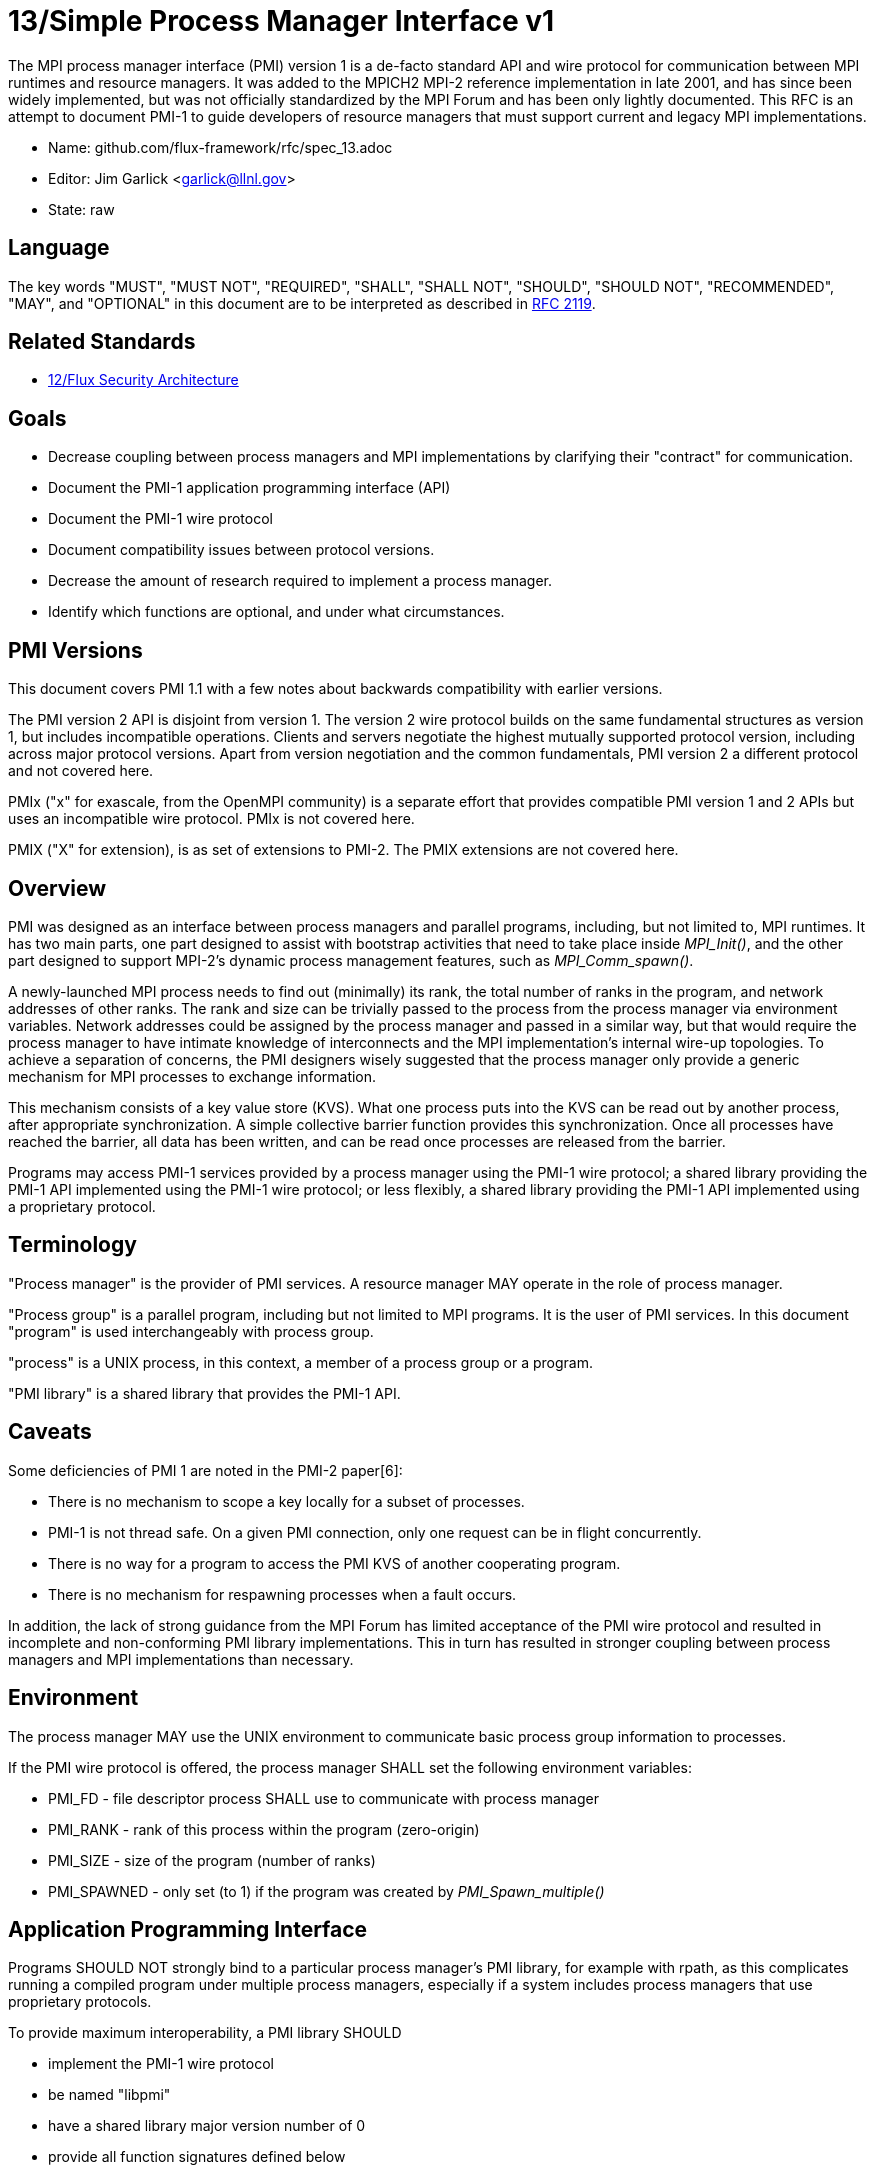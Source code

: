 ifdef::env-github[:outfilesuffix: .adoc]

13/Simple Process Manager Interface v1
======================================

The MPI process manager interface (PMI) version 1 is a de-facto standard
API and wire protocol for communication between MPI runtimes and resource
managers.  It was added to the MPICH2 MPI-2 reference implementation in
late 2001, and has since been widely implemented, but was not officially
standardized by the MPI Forum and has been only lightly documented.
This RFC is an attempt to document PMI-1 to guide developers of resource
managers that must support current and legacy MPI implementations.

* Name: github.com/flux-framework/rfc/spec_13.adoc
* Editor: Jim Garlick <garlick@llnl.gov>
* State: raw

== Language

The key words "MUST", "MUST NOT", "REQUIRED", "SHALL", "SHALL NOT", "SHOULD",
"SHOULD NOT", "RECOMMENDED", "MAY", and "OPTIONAL" in this document are to
be interpreted as described in http://tools.ietf.org/html/rfc2119[RFC 2119].

== Related Standards

* link:spec_12{outfilesuffix}[12/Flux Security Architecture]

== Goals

* Decrease coupling between process managers and MPI implementations by
clarifying their "contract" for communication.
* Document the PMI-1 application programming interface (API)
* Document the PMI-1 wire protocol
* Document compatibility issues between protocol versions.
* Decrease the amount of research required to implement a process manager.
* Identify which functions are optional, and under what circumstances.

== PMI Versions

This document covers PMI 1.1 with a few notes about backwards
compatibility with earlier versions.

The PMI version 2 API is disjoint from version 1.  The version 2
wire protocol builds on the same fundamental structures as version 1,
but includes incompatible operations.  Clients and servers negotiate
the highest mutually supported protocol version, including across major
protocol versions.  Apart from version negotiation and the common
fundamentals, PMI version 2 a different protocol and not covered here.

PMIx ("x" for exascale, from the OpenMPI community) is a separate effort
that provides compatible PMI version 1 and 2 APIs but uses an incompatible
wire protocol.  PMIx is not covered here.

PMIX ("X" for extension), is as set of extensions to PMI-2.  The PMIX
extensions are not covered here.

== Overview

PMI was designed as an interface between process managers and parallel
programs, including, but not limited to, MPI runtimes.  It has two main
parts, one part designed to assist with bootstrap activities that need
to take place inside 'MPI_Init()', and the other part designed to
support MPI-2's dynamic process management features, such as
'MPI_Comm_spawn()'.

A newly-launched MPI process needs to find out (minimally) its rank,
the total number of ranks in the program, and network addresses of
other ranks.  The rank and size can be trivially passed to the process
from the process manager via environment variables.  Network addresses
could be assigned by the process manager and passed in a similar way,
but that would require the process manager to have intimate knowledge of
interconnects and the MPI implementation's internal wire-up topologies.
To achieve a separation of concerns, the PMI designers wisely suggested
that the process manager only provide a generic mechanism for MPI
processes to exchange information.

This mechanism consists of a key value store (KVS).  What one process
puts into the KVS can be read out by another process, after appropriate
synchronization.  A simple collective barrier function provides this
synchronization.  Once all processes have reached the barrier, all
data has been written, and can be read once processes are released
from the barrier.

Programs may access PMI-1 services provided by a process manager using
the PMI-1 wire protocol; a shared library providing the PMI-1 API
implemented using the PMI-1 wire protocol; or less flexibly, a shared
library providing the PMI-1 API implemented using a proprietary protocol.

== Terminology

"Process manager" is the provider of PMI services. A resource manager
MAY operate in the role of process manager.

"Process group" is a parallel program, including but not limited to
MPI programs.  It is the user of PMI services.  In this document
"program" is used interchangeably with process group.

"process" is a UNIX process, in this context, a member of a process
group or a program.

"PMI library" is a shared library that provides the PMI-1 API.

== Caveats

Some deficiencies of PMI 1 are noted in the PMI-2 paper[6]:

* There is no mechanism to scope a key locally for a subset of processes.
* PMI-1 is not thread safe.  On a given PMI connection, only one request
can be in flight concurrently.
* There is no way for a program to access the PMI KVS of another cooperating
program.
* There is no mechanism for respawning processes when a fault occurs.

In addition, the lack of strong guidance from the MPI Forum has limited
acceptance of the PMI wire protocol and resulted in incomplete and
non-conforming PMI library implementations.  This in turn has resulted
in stronger coupling between process managers and MPI implementations
than necessary.

== Environment

The process manager MAY use the UNIX environment to communicate basic
process group information to processes.

If the PMI wire protocol is offered, the process manager SHALL
set the following environment variables:

* PMI_FD - file descriptor process SHALL use to communicate with
process manager
* PMI_RANK - rank of this process within the program (zero-origin)
* PMI_SIZE - size of the program (number of ranks)
* PMI_SPAWNED - only set (to 1) if the program was created by
'PMI_Spawn_multiple()'

== Application Programming Interface

Programs SHOULD NOT strongly bind to a particular process manager's
PMI library, for example with rpath, as this complicates running a
compiled program under multiple process managers, especially if a
system includes process managers that use proprietary protocols.

To provide maximum interoperability, a PMI library SHOULD

* implement the PMI-1 wire protocol
* be named "libpmi"
* have a shared library major version number of 0
* provide all function signatures defined below

Functions tagged as "OPTIONAL" SHOULD be defined, but may be implemented
to return PMI_FAIL with no effect.

There is no defined mechanism to extend PMI-1 without inadvertently
coupling users of a extension to a PMI library and/or process manager,
therefore PMI libraries SHALL NOT implement functions not defined below.

=== Return Codes

All PMI-1 functions SHALL return one of the following integer values,
indicating the result of the operation:

* PMI_SUCCESS (0): operation completed successfully
* PMI_FAIL (-1): operation failed
* PMI_ERR_INIT (1): PMI not initialized
* PMI_ERR_NOMEM (2): input buffer not large enough
* PMI_ERR_INVALID_ARG (3): invalid argument
* PMI_ERR_INVALID_KEY (4): invalid key argument
* PMI_ERR_INVALID_KEY_LENGTH (5): invalid key length argument
* PMI_ERR_INVALID_VAL (6): invalid val argument
* PMI_ERR_INVALID_VAL_LENGTH (7): invalid val length argument
* PMI_ERR_INVALID_LENGTH (8): invalid length argument
* PMI_ERR_INVALID_NUM_ARGS (9): invalid number of arguments
* PMI_ERR_INVALID_ARGS (10): invalid args argument
* PMI_ERR_INVALID_NUM_PARSED (11): invalid num_parsed length argument
* PMI_ERR_INVALID_KEYVALP (12): invalid keyvalp argument
* PMI_ERR_INVALID_SIZE (13): invalid size argument

=== Initialization

[source,c]
----
int PMI_Init (int *spawned);
----
Initialize the PMI library for this process.  Upon success, the value
of 'spawned' (boolean) SHALL bet set to (1) if this process was created
by 'PMI_Spawn_multiple()', or (0) if not.

Errors:

* 'PMI_ERR_INVALID_ARG' - invalid argument
* 'PMI_FAIL' - initialization failed

[source,c]
----
int PMI_Initialized (int *initialized);
----
Check if the PMI library has been initialized for this process.
Upon success, the the value of 'initialized' (boolean) SHALL be set to
(1) or (0) to indicate whether or not PMI has been successfully initialized.

Errors:

* 'PMI_ERR_INVALID_ARG' - invalid argument
* 'PMI_FAIL' - unable to set the variable

[source,c]
----
int PMI_KVS_Get_name_length_max (int *length);
int PMI_KVS_Get_key_length_max (int *length);
int PMI_KVS_Get_value_length_max (int *length);
int PMI_Get_id_length_max (int *length);
----
Obtain the maximum length (including terminating NULL) of KVS name,
key, value, and id strings.  Upon success, the PMI library SHALL
set the value of 'length' to the maximum name length for the requested
parameter.

Errors:

* 'PMI_ERR_INVALID_ARG' - invalid argument
* 'PMI_FAIL' - unable to set the length

Notes:

* Process Management in MPICH[1] recommends minimum lengths for
name, key, and value of 16, 32, and 64, respectively.
* 'PMI_Get_id_length_max()' SHALL be considered an alias for
'PMI_Get_name_length_max()'.
* 'PMI_Get_id_length_max()' was dropped from pmi.h[3] on 2011-01-28 in
http://git.mpich.org/mpich.git/commit/f17423ef535f562bcacf981a9f7e379838962c6e[commit f17423ef].

[source,c]
----
int PMI_Finalize (void);
----
Finalize the PMI library for this process.

Errors:

* 'PMI_FAIL' - finalization failed

[source,c]
----
int PMI_Abort (int exit_code, const char error_msg[]);
----
Abort the process group associated with this process.
The PMI library SHALL print 'error_msg' to standard error, then exit this
process with with 'exit_code'.  This function SHALL NOT return.

=== Process Group Information

[source,c]
----
int PMI_Get_size (int *size);
----
Obtain the size of the process group to which the local process belongs.
Upon success, the value of 'size' SHALL be set to the size of the process
group.

Errors:

* 'PMI_ERR_INVALID_ARG' - invalid argument
* 'PMI_FAIL' - unable to return the size

[source,c]
----
int PMI_Get_rank (int *rank);
----
Obtain the rank (0...size-1) of the local process in the process group.
Upon success, 'rank' SHALL be set to the rank of the local process.

Errors:

* 'PMI_ERR_INVALID_ARG' - invalid argument
* 'PMI_FAIL' - unable to return the rank

[source,c]
----
int PMI_Get_universe_size (int *size);
----
Obtain the universe size, which is the the maximum future size of the
process group for dynamic applications.  Upon success, 'size' SHALL
be set to the rank of the local process.

Errors:

* 'PMI_ERR_INVALID_ARG' - invalid argument
* 'PMI_FAIL' - unable to return the size

Notes:

* See MPI-2[2] section https://www.mpi-forum.org/docs/mpi-2.0/mpi-20-html/node111.htm[5.5.1. Universe Size].

[source,c]
----
int PMI_Get_appnum (int *appnum);
----
Obtain the application number.  Upon success, 'appnum' SHALL be set to
the application number.

Errors:

* 'PMI_ERR_INVALID_ARG' - invalid argument
* 'PMI_FAIL' - unable to return the appnum

Notes

* See MPI-2[2] section https://www.mpi-forum.org/docs/mpi-2.0/mpi-20-html/node113.htm[5.5.3. MPI_APPNUM].

=== Local Process Group Information

[source,c]
----
int PMI_Get_clique_ranks (int ranks[], int length);
----
Get the ranks of the local processes in the process group.
This is a simple topology function to distinguish between processes that can
communicate through IPC mechanisms (e.g., shared memory) and other network
mechanisms.  The user SHALL set 'length' to the size returned by
'PMI_Get_clique_size()', and 'ranks' to an integer array of that length.
Upon success, the PMI library SHALL fill each slot of the array with the
rank of a local process in the process group.

Errors:

* 'PMI_ERR_INVALID_ARG' - invalid argument
* 'PMI_ERR_INVALID_LENGTH' - invalid length argument
* 'PMI_FAIL' - unable to return the ranks

Notes:

* This function returns the ranks of the processes on the local node.
* The array must be at least as large as the size returned by
'PMI_Get_clique_size()'.
* This function was dropped from pmi.h[3] on 2011-01-28 in
http://git.mpich.org/mpich.git/commit/f17423ef535f562bcacf981a9f7e379838962c6e[commit f17423ef]
* The implementation should fetch the "PMI_process_mapping" value from the KVS
and calculate the clique ranks (see below).

[source,c]
----
int PMI_Get_clique_size (int *size);
----
Obtain the number of processes on the local node.  Upon success, 'size'
SHALL be set to the number of processes on the local node.

Errors:

* 'PMI_ERR_INVALID_ARG' - invalid argument
* 'PMI_FAIL' - unable to return the clique size

Notes:

* This function was dropped from pmi.h[3] on 2011-01-28 in
http://git.mpich.org/mpich.git/commit/f17423ef535f562bcacf981a9f7e379838962c6e[commit f17423ef]
* The implementation should fetch the "PMI_process_mapping" value from the KVS
and calculate the clique ranks (see below).

=== Key Value Store

[source,c]
----
int PMI_KVS_Put (const char kvsname[], const char key[], const char value[]);
----
Put a key/value pair in a keyval space.
The user SHALL set 'kvsname' to the name returned from 'PMI_KVS_Get_my_name()'.
The user SHALL set 'key' and 'value' to NULL terminated strings no longer
(with NULL) than the sizes returned by 'PMI_KVS_Get_key_length_max()' and
'PMI_KVS_Get_value_length_max()' respectively.

Upon success, the PMI value SHALL be visible to other processes after
'PMI_KVS_Commit()' and 'PMI_Barrier()' are called.

Errors:

* 'PMI_ERR_INVALID_KVS' - invalid kvsname argument
* 'PMI_ERR_INVALID_KEY' - invalid key argument
* 'PMI_ERR_INVALID_VAL' - invalid val argument
* 'PMI_FAIL' - put failed

Notes:

* The function MAY complete locally.
* All keys put to a keyval space SHALL be unique to the keyval space.
* A key SHALL NOT be put more than once to a keyval space.

[source,c]
----
int PMI_KVS_Commit (const char kvsname[]);
----
Commit all previous puts to the keyval space.  Upon success, all puts
since the last 'PMI_KVS_Commit()' shall be stored into the specified
'kvsname'.

Errors:

* PMI_ERR_INVALID_ARG - invalid argument
* PMI_FAIL - commit failed

Notes:

* This function commits all previous puts since the last 'PMI_KVS_Commit()'
into the specified keyval space.
* It is a process local operation, thus in some implementations,
it MAY have no effect and still return PMI_SUCCESS.

[source,c]
----
int PMI_KVS_Get (const char kvsname[], const char key[], char value[], int length);
----
Get a key/value pair from a keyval space.
The user SHALL set 'kvsname' to the name returned from 'PMI_KVS_Get_my_name()'.
The user SHALL set 'length' to the length of the 'value' array, which SHALL
be no shorter than the length returned by 'PMI_KVS_Get_value_length_max()'.
The user SHALL set 'key' to a NULL terminated string no longer (with NULL)
than the size returned by 'PMI_KVS_Get_key_length_max()'.

Upon success, the PMI library SHALL fill 'value' with the value of 'key'.

Errors:

* 'PMI_ERR_INVALID_KVS' - invalid kvsname argument
* 'PMI_ERR_INVALID_KEY' - invalid key argument
* 'PMI_ERR_INVALID_VAL' - invalid val argument
* 'PMI_ERR_INVALID_LENGTH' - invalid length argument
* 'PMI_FAIL' - get failed

[source,c]
----
int PMI_KVS_Get_my_name (char kvsname[], int length);
int PMI_Get_kvs_domain_id (char kvsname[], int length);
int PMI_Get_id( char kvsname[], int length );
----
This function returns the common keyval space for this process group.
The user SHALL set set 'length' to the length of the 'kvsname' array,
which SHALL be no shorter than the length returned by
'PMI_KVS_Get_name_length_max()'.

Upon success, the PMI library SHALL set 'kvsname' to a NULL terminated
string representing the keyval space.

Errors:

* 'PMI_ERR_INVALID_ARG' - invalid argument
* 'PMI_ERR_INVALID_LENGTH' - invalid length argument
* 'PMI_FAIL' - unable to return the kvsname

Notes:

* length SHALL be greater than or equal to the length returned
by 'PMI_KVS_Get_name_length_max()'.
* 'PMI_Get_kvs_domain_id()' and 'PMI_Get_id()' SHALL be considered
an alias for 'PMI_KVS_Get_my_name()'.
* 'PMI_Get_kvs_domain_id()' and 'PMI_Get_id()' were dropped from pmi.h[3]
on 2011-01-28 in http://git.mpich.org/mpich.git/commit/f17423ef535f562bcacf981a9f7e379838962c6e[commit f17423ef].

[source,c]
----
int PMI_Barrier (void);
----
This function is a collective call across all processes in the process group
the local process belongs to.  The PMI library SHALL attempt to block until
all processes in the process group have entered the barrier call, or an
error occurs.

Errors:

* PMI_FAIL - barrier failed

Notes:

* This operation is the only collective defined for PMI-1.
* Some implementations MAY piggyback a KVS data exchange on the barrier
operation internally.
* The barrier operation MUST be usable as a generic synchronization mechanism,
without requiring KVS data to be queued for exchange.

[source,c]
----
int PMI_KVS_Create( char kvsname[], int length );
int PMI_KVS_Destroy( const char kvsname[] );
int PMI_KVS_Iter_first(const char kvsname[], char key[], int key_len, char val[], int val_len);
int PMI_KVS_Iter_next(const char kvsname[], char key[], int key_len, char val[], int val_len);
----

Notes:

* These functions are OPTIONAL.
* Dropped from pmi.h[3] on 2011-01-28 in
http://git.mpich.org/mpich.git/commit/f17423ef535f562bcacf981a9f7e379838962c6e[commit f17423ef],

=== Dynamic Process Management

[source,c]
----
typedef struct {
    const char * key;
    char * val;
} PMI_keyval_t;

int PMI_Spawn_multiple (int count,
                        const char * cmds[],
                        const char ** argvs[],
                        const int maxprocs[],
                        const int info_keyval_sizesp[],
                        const PMI_keyval_t * info_keyval_vectors[],
                        int preput_keyval_size,
                        const PMI_keyval_t preput_keyval_vector[],
                        int errors[]);
----
This function spawns a set of processes into a new process group.
'count' refers to the size of the array parameters 'cmd', 'argvs',
'maxprocs', 'info_keyval_sizes' and 'info_keyval_vectors'.
'preput_keyval_size' refers to the size of the 'preput_keyval_vector' array.

'preput_keyval_vector' contains keyval pairs that will be put in the
keyval space of the newly created process group before the processes
are started.

The 'maxprocs' array specifies the desired number of processes
to create for each 'cmd' string.  The actual number of processes
may be less than the numbers specified in maxprocs.  The acceptable
number of processes spawned may be controlled by ``soft'' keyvals in
the info arrays.

Environment variables may be passed to the spawned processes through PMI
implementation specific 'info_keyval' parameters.

Errors:

* PMI_ERR_INVALID_ARG - invalid argument
* PMI_FAIL - spawn failed

Notes:

* This function is OPTIONAL in process managers that do not support
dynamic process management.
* The ``soft'' option is specified by mpiexec in the MPI-2 standard.
* See MPI-2[2] section https://www.mpi-forum.org/docs/mpi-2.0/mpi-20-html/node98.htm[5.3.5.1. Manager-worker Example, Using MPI_SPAWN.]

[source,c]
----
int PMI_Publish_name (const char service_name[], const char port[]);
int PMI_Unpublish_name (const char service_name[]);
int PMI_Lookup_name (const char service_name[], char port[]);
----
Publish/unpublish/lookup a name.

Errors:

* PMI_ERR_INVALID_ARG - invalid argument
* PMI_FAIL - unable to publish service

Notes:

* These functions are OPTIONAL in process managers that do not support
dynamic process management.
* See MPI-2[2] section https://www.mpi-forum.org/docs/mpi-2.0/mpi-20-html/node104.htm[5.4.4. Name Publishing].

[source,c]
----
int PMI_Parse_option (int num_args, char *args[], int *num_parsed, PMI_keyval_t **keyvalp, int *size);
int PMI_Args_to_keyval (int *argcp, char *((*argvp)[]), PMI_keyval_t **keyvalp, int *size);
int PMI_Free_keyvals (PMI_keyval_t keyvalp[], int size);
int PMI_Get_options (char *str, int *length);
----

Notes:

* These functions are OPTIONAL.
* These functions were dropped from pmi.h[3] on 2009-05-01 in
http://git.mpich.org/mpich.git/commit/52c462d2be6a8d0720788d36e1e096e991dcff38[commit 52c462d]

== Wire Protocol

The reference implementation of the PMI-1.1 wire protocol is the MPICH
Hydra[4] process manager.

The protocol is comprised of request and response messages.
All messages SHALL be terminated with a newline.
Messages SHALL consist of a series of key=value tuples, as defined below.

Only the client (process) SHALL send request messages.  Only the server
(process manager) SHALL send response messages.  The client and server
exchange request and response messages in lock-step.

The PMI-1.1 wire protocol is defined below in ABNF form.
For maximum interoperability, a message parser SHOULD allow

* key=value tuples to appear out of order within a message
* additional white space to appear between tuples
* additional keys to be present

=== Connection

If the wire protocol is offered, the process manager SHALL "pre-connect"
a file descriptor, arrange for the file descriptor to be inherited by
the process, and pass its number in the PMI_FD environment variable
at process launch time.

=== Version Negotiation

The client SHALL send the init request first, with the highest version
of PMI supported by the client.  The server SHALL respond with the
version of PMI that will be used for this connection.  The client SHALL NOT
send other commands until the init operation has completed.

=== Error Handling

All responses MAY include an "rc" key.
On error, the "rc" key SHALL be set to a nonzero value.
On success, the "rc" key MAY be set to zero, or it may be omitted.

Some responses MAY include a "msg" key.
On error, the "msg" key MAY be set to an error message.
On success, the "msg" key MAY be set to "success", or it may be omitted.

If a protocol error occurs, the detecting side SHALL immediately close
the connection and abort the program.  IT SHOULD log the message so that
the problem can be tracked down.

=== Spawn Operation

The spawn request consists of multiple newline-terminated messages.
These messages SHALL NOT be interspersed with messages for other operations.

The spawn operation passes zero or more arguments, zero or more "preput"
elements, and zero or more "info" elements.  The numbered indices of these
elements SHALL begin with zero and increase monotonically.

=== Protocol Definition

----
PMI1            = C:init      S:init
                / C:maxes     S:maxes
                / C:abort     S:abort
                / C:finalize  S:finalize
                / C:universe  S:universe
                / C:appnum    S:appnum
                / C:put       S:put
                / C:kvsname   S:kvsname
                / C:barrier   S:barrier
                / C:get       S:get
                / C:publish   S:publish
                / C:unpublish S:unpublish
                / C:lookup    S:lookup
                / C:spawn     S:spawn

; Initialization

C:init          = "cmd=init" SP "pmi_version=" uint SP "pmi_subversion=" uint LF
S:init          = "cmd=response_to_init"
                  [SP "rc=" int]
                  [SP "pmi_version=" uint SP "pmi_subversion=" uint]
                  LF

C:maxes         = "cmd=get_maxes" LF
S:maxes         = "cmd=maxes"
                  [SP "rc=" int]
                  [SP "kvsname_max=" uint SP "keylen_max=" uint SP "vallen_max=" uint]
                  LF

C:abort         = "cmd=abort" LF
S:abort         = LF

C:finalize      = "cmd=finalize" LF
S:finalize      = "cmd=finalize_ack"
                  [SP "rc=" int]
                  LF

; Process Group Information

C:universe      = "cmd=get_universe_size" LF
S:universe      = "cmd=universe_size"
                  [SP "rc=" int]
                  [SP "size=" uint]
                  LF

C:appnum        = "cmd=get_appnum" LF
S:appnum        = "cmd=appnum"
                  [SP "rc=" int]
                  [SP "appnum=" uint]
                  LF

; Key Value Store

C:put           = "cmd=put" SP "kvsname=" word SP "key=" word SP "value=" string LF
S:put           = "cmd=put_result"
                  [SP "rc=" int]
                  LF

C:kvsname       = "cmd=get_my_kvsname" LF
S:kvsname       = "cmd=my_kvsname"
                  [SP "rc=" int]
                  [SP "kvsname=" word]
                  LF

C:barrier       = "cmd=barrier_in" LF
S:barrier       = "cmd=barrier_out"
                  [SP "rc=" int]
                  LF

C:get           = "cmd=get" SP "kvsname=" word SP "key=" word LF
S:get           = "cmd=get_result"
                  [SP "rc=" int]
                  [SP "value=" string]
                  LF

; Dynamic Process Management

C:publish       = "cmd=publish_name" SP "service=" word SP "port=" word LF
S:publish       = "cmd=publish_result"
                  [SP "rc=" int]
                  [SP "msg=" string]
                  LF

C:unpublish     = "cmd=unpublish_name" SP "service=" word LF
S:unpublish     = "cmd=unpublish_result"
                  [SP "rc=" int]
                  [SP "msg=" string]
                  LF

C:lookup        = "cmd=lookup_name" SP "service=" word LF
S:lookup        = "cmd=lookup_result"
                  [SP "rc=" int]
                  SP ["port=" word / "msg=" string ]
                  LF

C:spawn         = "mcmd=spawn" LF
                  "nprocs=" uint LF
                  "execname=" string LF
                  "totspawns=" uint LF
                  "spawnssofar=" uint LF
                  *["arg" int "=" string LF]
                  "argcnt=" uint LF
                  "preput_num=" uint LF
                  *["preput_key_" uint "=" word LF "preput_val_" uint "=" string LF]
                  "info_num=" uint LF
                  *["info_key_" uint "=" string LF "info_val_" uint "=" string LF]
                  "endcmd" LF
S: spawn        = "cmd=spawn_result"
                  [SP "rc=" int]
                  [SP "errcodes=" intlist]
                  LF

; macros

intlist         = int *["," int]                ; comma-delimited integers
word            = 1*(%x21-3C %x3E-7E)           ; visible char minus =
string          = 1*(SP HTAB VCHAR)             ; visible char plus tab, space
int             = *1("+" "-") uint              ; signed integer
uint            = 1*DIGIT                       ; unsigned integer

----

=== Back Compatibility

Earlier versions of the PMI-1 wire protocol did not include the init
operation in which versions are exchanged.  Protocol operations that
were culled in PMI 1.1 are not covered here.

=== Local Process Group Information

The process manager SHALL provide the local process group information
to programs via the KVS under the "PMI_process_mapping" key.
The value SHALL consist of a vector of "blocks", where a block is a
3-tuple of starting node id, number of nodes, and number of processes per
node, in the following format, expressed in ABNF:

----
PMI_process_mapping = "(vector," blocklist ")"

block               = "(" uint "," uint "," uint ")" ; 3-tuple: (nodeid,nnodes,ppn)
blocklist           = block *["," block]             ; comma delimited blocks

uint                = 1*DIGIT                        ; unsigned integer
----

Examples:

* '(vector,(0,16,16))' - 256 processes regularly mapped to 16 nodes,
16 processes per node.
* '(vector,(0,8,16),(8,4,32))' - 256 processes irregularly mapped to 12
nodes, 16 processes per node on the first eight nodes, 32 processes per
node on the last 4 nodes.

If the process mapping value is too long to fit in a KVS value, the process
manager SHALL return a value consisting of an empty string, indicating that
the mapping is unknown.

[sect2]
== References

* [1] https://drive.google.com/file/d/0B273EWJxZUxsbS15SEkzZGtXU2c/view?usp=sharing[Process Management in MPICH Draft 2.1]
* [2] https://www.mpi-forum.org/docs/mpi-2.0/mpi-20-html/mpi2-report.html[MPI-2: Extensions to the Message-Passing Interface]
* [3] http://git.mpich.org/mpich.git/blob/HEAD:/src/include/pmi.h[MPICH canonical pmi.h header]
* [4] http://git.mpich.org/mpich.git/tree/HEAD:/src/pmi/simple[MPICH simple PMI implementation]
* [5] https://github.com/SchedMD/slurm/blob/master/src/api/pmi.c[SLURM PMI-1 implementation]
* [6] http://www.mcs.anl.gov/papers/P1760.pdf[PMI: A Scalable Parallel Process-Management Interface for Extreme-Scale Systems], P. Balaji et al, EuroMPI Proceedings, 2010.
